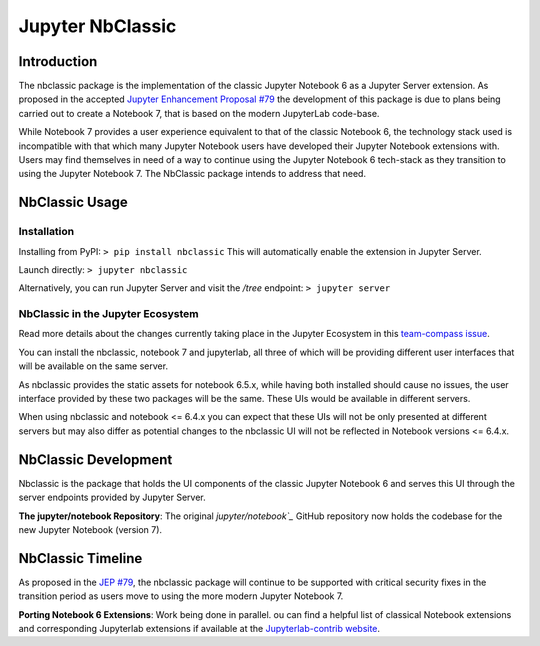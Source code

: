 .. _htmlnotebook:

Jupyter NbClassic
====================

Introduction
------------

The nbclassic package is the implementation of the classic Jupyter
Notebook 6 as a Jupyter Server extension. As proposed in the accepted
`Jupyter Enhancement Proposal #79`_ the development of this package
is due to plans being carried out to create a Notebook 7, that is based on
the modern JupyterLab code-base. 

While Notebook 7 provides a user experience equivalent to that of the
classic Notebook 6, the technology stack used is incompatible with
that which many Jupyter Notebook users have developed their Jupyter
Notebook extensions with. Users may find themselves in need of a
way to continue using the Jupyter Notebook 6 tech-stack as they
transition to using the Jupyter Notebook 7. The NbClassic package
intends to address that need.

.. _Jupyter Enhancement Proposal #79: https://jupyter.org/enhancement-proposals/79-notebook-v7/notebook-v7.html


NbClassic Usage
---------------

Installation
~~~~~~~~~~~~

Installing from PyPI:
``> pip install nbclassic``
This will automatically enable the extension in Jupyter Server.

Launch directly:
``> jupyter nbclassic``

Alternatively, you can run Jupyter Server and visit the `/tree` endpoint:
``> jupyter server``


NbClassic in the Jupyter Ecosystem
~~~~~~~~~~~~~~~~~~~~~~~~~~~~~~~~~~
Read more details about the changes currently taking place in the
Jupyter Ecosystem in this `team-compass issue`_.

You can install the nbclassic, notebook 7 and jupyterlab, all three of
which will be providing different user interfaces that will be available
on the same server.

As nbclassic provides the static assets for notebook 6.5.x, while
having both installed should cause no issues, the user interface provided
by these two packages will be the same. These UIs would be available in
different servers.

When using nbclassic and notebook <= 6.4.x you can expect that these UIs
will not be only presented at different servers but may also differ as
potential changes to the nbclassic UI will not be reflected in Notebook
versions <= 6.4.x.

.. _team-compass issue: https://github.com/jupyter/notebook-team-compass/issues/5#issuecomment-1085254000

NbClassic Development
---------------------

Nbclassic is the package that holds the UI components of
the classic Jupyter Notebook 6 and serves this UI through the server
endpoints provided by Jupyter Server.

**The jupyter/notebook Repository**: The original `jupyter/notebook`_` GitHub 
repository now holds the codebase for the new Jupyter Notebook (version 7).

.. _jupyter/notebook: https://github.com/jupyter/notebook


NbClassic Timeline
------------------
As proposed in the `JEP #79`_, the nbclassic
package will continue to be supported with critical security fixes
in the transition period as users move to using the more modern 
Jupyter Notebook 7.

**Porting Notebook 6 Extensions**: Work being done in parallel. 
ou can find a helpful list of classical Notebook extensions and corresponding Jupyterlab extensions
if available at the `Jupyterlab-contrib website <https://jupyterlab-contrib.github.io/migrate_from_classical.html>`_.


.. _JEP #79: https://jupyter.org/enhancement-proposals/79-notebook-v7/notebook-v7.html